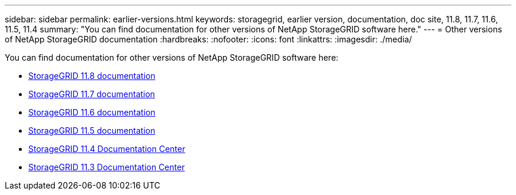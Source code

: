 ---
sidebar: sidebar
permalink: earlier-versions.html
keywords: storagegrid, earlier version, documentation, doc site, 11.8, 11.7, 11.6, 11.5, 11.4
summary: "You can find documentation for other versions of NetApp StorageGRID software here."
---
= Other versions of NetApp StorageGRID documentation
:hardbreaks:
:nofooter:
:icons: font
:linkattrs:
:imagesdir: ./media/

[.lead]
You can find documentation for other versions of NetApp StorageGRID software here:

* https://docs.netapp.com/us-en/storagegrid-118/index.html[StorageGRID 11.8 documentation^]

* https://docs.netapp.com/us-en/storagegrid-117/index.html[StorageGRID 11.7 documentation^]

* https://docs.netapp.com/us-en/storagegrid-116/index.html[StorageGRID 11.6 documentation^]

* https://docs.netapp.com/us-en/storagegrid-115/index.html[StorageGRID 11.5 documentation^]

* https://docs.netapp.com/sgws-114/index.jsp[StorageGRID 11.4 Documentation Center^]

* https://docs.netapp.com/sgws-113/index.jsp[StorageGRID 11.3 Documentation Center^]
